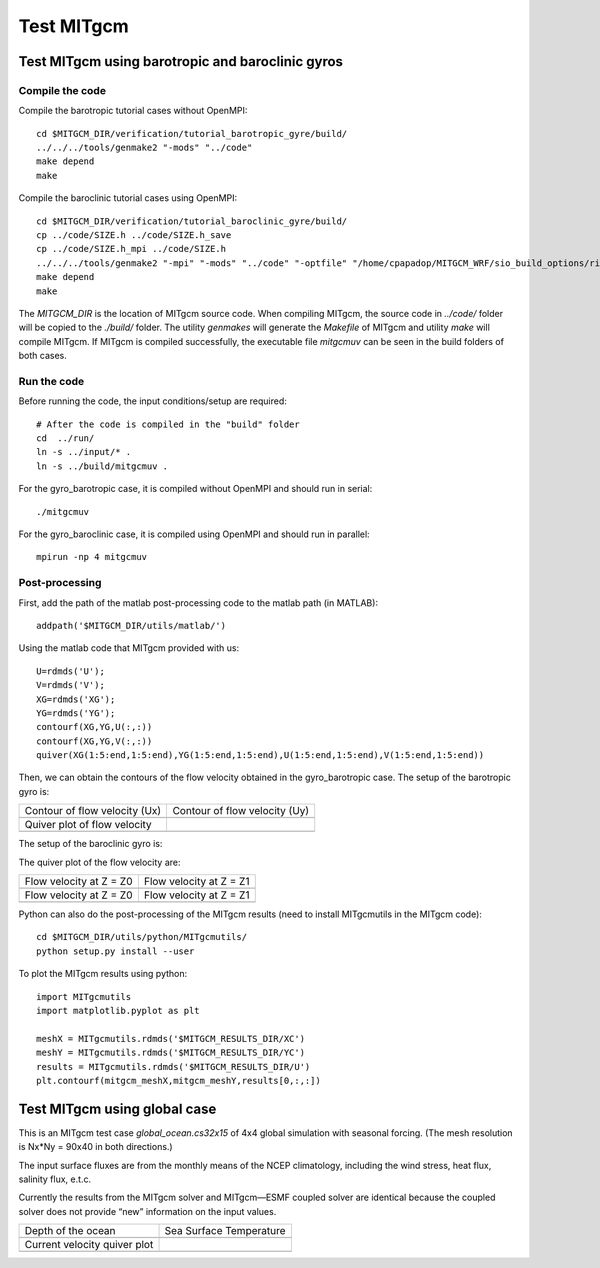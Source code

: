 ###########
Test MITgcm
###########

Test MITgcm using barotropic and baroclinic gyros
-------------------------------------------------

Compile the code
~~~~~~~~~~~~~~~~

Compile the barotropic tutorial cases without OpenMPI::

    cd $MITGCM_DIR/verification/tutorial_barotropic_gyre/build/
    ../../../tools/genmake2 "-mods" "../code" 
    make depend 
    make

Compile the baroclinic tutorial cases using OpenMPI::

    cd $MITGCM_DIR/verification/tutorial_baroclinic_gyre/build/
    cp ../code/SIZE.h ../code/SIZE.h_save
    cp ../code/SIZE.h_mpi ../code/SIZE.h
    ../../../tools/genmake2 "-mpi" "-mods" "../code" "-optfile" "/home/cpapadop/MITGCM_WRF/sio_build_options/ring_build_pgi_17.5-0_openmpi_2.1.1_netcdf.3.6.3"
    make depend 
    make

The *MITGCM_DIR* is the location of MITgcm source code. When compiling MITgcm,
the source code in *../code/* folder will be copied to the *./build/* folder. The
utility *genmakes* will generate the *Makefile* of MITgcm and utility *make*
will compile MITgcm.  If MITgcm is compiled successfully, the executable file
*mitgcmuv* can be seen in the build folders of both cases.

Run the code
~~~~~~~~~~~~

Before running the code, the input conditions/setup are required::

    # After the code is compiled in the "build" folder
    cd  ../run/
    ln -s ../input/* .
    ln -s ../build/mitgcmuv .

For the gyro_barotropic case, it is compiled without OpenMPI and should run in serial:: 

    ./mitgcmuv

For the gyro_baroclinic case, it is compiled using OpenMPI and should run in parallel::

    mpirun -np 4 mitgcmuv

Post-processing
~~~~~~~~~~~~~~~

First, add the path of the matlab post-processing code to the matlab path (in MATLAB)::

    addpath('$MITGCM_DIR/utils/matlab/')

Using the matlab code that MITgcm provided with us::

    U=rdmds('U');
    V=rdmds('V');
    XG=rdmds('XG');
    YG=rdmds('YG');
    contourf(XG,YG,U(:,:))
    contourf(XG,YG,V(:,:))
    quiver(XG(1:5:end,1:5:end),YG(1:5:end,1:5:end),U(1:5:end,1:5:end),V(1:5:end,1:5:end))

Then, we can obtain the contours of the flow velocity obtained in the gyro_barotropic case. The
setup of the barotropic gyro is:

.. image:: setup1.png
   :width: 400px

.. cannot use 90% as width, error would occur in latex
.. |logo1| image:: zplot_ux.png
   :width: 300px
.. |logo2| image:: zplot_uy.png
   :width: 300px
.. |logo3| image:: zplot_quiver.png
   :width: 300px

+-------------------------------+-------------------------------+
| Contour of flow velocity (Ux) + Contour of flow velocity (Uy) |
+-------------------------------+-------------------------------+
| |logo1|                       + |logo2|                       |
+-------------------------------+-------------------------------+
| Quiver plot of flow velocity  |                               |
+-------------------------------+-------------------------------+
| |logo3|                       |                               |
+-------------------------------+-------------------------------+

The setup of the baroclinic gyro is:

.. image:: setup2.png
   :width: 400px

The quiver plot of the flow velocity are:

.. |logo21| image:: zplot1.png
   :width: 300px
.. |logo22| image:: zplot2.png
   :width: 300px
.. |logo23| image:: zplot3.png
   :width: 300px
.. |logo24| image:: zplot4.png
   :width: 300px

+-------------------------+-------------------------+
| Flow velocity at Z = Z0 + Flow velocity at Z = Z1 |
+-------------------------+-------------------------+
| |logo21|                + |logo22|                |
+-------------------------+-------------------------+
| Flow velocity at Z = Z0 + Flow velocity at Z = Z1 |
+-------------------------+-------------------------+
| |logo23|                + |logo24|                |
+-------------------------+-------------------------+

Python can also do the post-processing of the MITgcm results (need to install MITgcmutils in the
MITgcm code)::

    cd $MITGCM_DIR/utils/python/MITgcmutils/
    python setup.py install --user

To plot the MITgcm results using python::

    import MITgcmutils
    import matplotlib.pyplot as plt

    meshX = MITgcmutils.rdmds('$MITGCM_RESULTS_DIR/XC')
    meshY = MITgcmutils.rdmds('$MITGCM_RESULTS_DIR/YC')
    results = MITgcmutils.rdmds('$MITGCM_RESULTS_DIR/U')
    plt.contourf(mitgcm_meshX,mitgcm_meshY,results[0,:,:])

Test MITgcm using global case
-----------------------------

This is an MITgcm test case *global_ocean.cs32x15* of 4x4 global simulation
with seasonal forcing.  (The mesh resolution is Nx*Ny = 90x40 in both
directions.)

The input surface fluxes are from the monthly means of the NCEP climatology,
including the wind stress, heat flux, salinity flux, e.t.c.

Currently the results from the MITgcm solver and MITgcm—ESMF coupled solver are
identical because the coupled solver does not provide “new” information on the
input values.

.. |logo31| image:: global_depth.png
   :width: 300px
.. |logo32| image:: global_theta0001.png
   :width: 300px
.. |logo33| image:: global_uv0001.png
   :width: 300px

+------------------------------+------------------------------+  
| Depth of the ocean           + Sea Surface Temperature      |
+------------------------------+------------------------------+
| |logo31|                     + |logo32|                     |
+------------------------------+------------------------------+
| Current velocity quiver plot |                              |
+------------------------------+------------------------------+
| |logo33|                     |                              |
+------------------------------+------------------------------+
